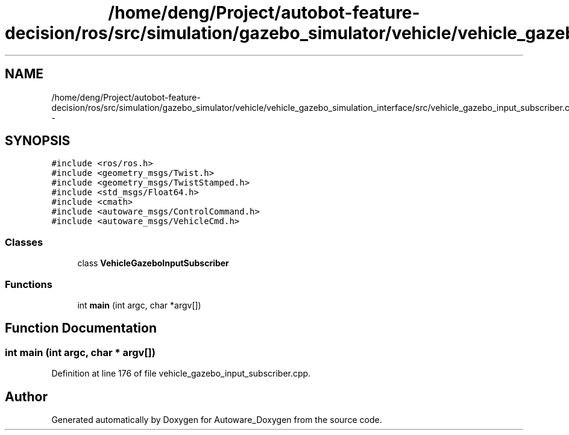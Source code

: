 .TH "/home/deng/Project/autobot-feature-decision/ros/src/simulation/gazebo_simulator/vehicle/vehicle_gazebo_simulation_interface/src/vehicle_gazebo_input_subscriber.cpp" 3 "Fri May 22 2020" "Autoware_Doxygen" \" -*- nroff -*-
.ad l
.nh
.SH NAME
/home/deng/Project/autobot-feature-decision/ros/src/simulation/gazebo_simulator/vehicle/vehicle_gazebo_simulation_interface/src/vehicle_gazebo_input_subscriber.cpp \- 
.SH SYNOPSIS
.br
.PP
\fC#include <ros/ros\&.h>\fP
.br
\fC#include <geometry_msgs/Twist\&.h>\fP
.br
\fC#include <geometry_msgs/TwistStamped\&.h>\fP
.br
\fC#include <std_msgs/Float64\&.h>\fP
.br
\fC#include <cmath>\fP
.br
\fC#include <autoware_msgs/ControlCommand\&.h>\fP
.br
\fC#include <autoware_msgs/VehicleCmd\&.h>\fP
.br

.SS "Classes"

.in +1c
.ti -1c
.RI "class \fBVehicleGazeboInputSubscriber\fP"
.br
.in -1c
.SS "Functions"

.in +1c
.ti -1c
.RI "int \fBmain\fP (int argc, char *argv[])"
.br
.in -1c
.SH "Function Documentation"
.PP 
.SS "int main (int argc, char * argv[])"

.PP
Definition at line 176 of file vehicle_gazebo_input_subscriber\&.cpp\&.
.SH "Author"
.PP 
Generated automatically by Doxygen for Autoware_Doxygen from the source code\&.
